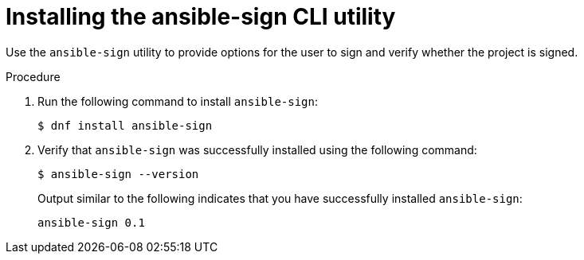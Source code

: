 [id="proc-controller-use-ansible-sign"]

= Installing the ansible-sign CLI utility

Use the `ansible-sign` utility to provide options for the user to sign and verify whether the project is signed.

.Procedure
. Run the following command to install `ansible-sign`:
+
[literal, options="nowrap" subs="+attributes"]
----
$ dnf install ansible-sign
----
. Verify that `ansible-sign` was successfully installed using the following command:
+
[literal, options="nowrap" subs="+attributes"]
----
$ ansible-sign --version
----
+
Output similar to the following indicates that you have successfully installed `ansible-sign`:
+
[literal, options="nowrap" subs="+attributes"]
----
ansible-sign 0.1
----